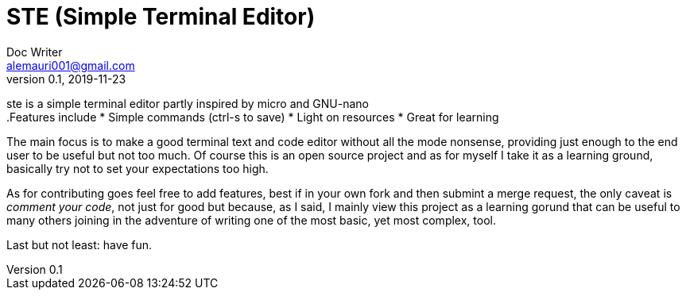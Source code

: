 = STE (Simple Terminal Editor)
Doc Writer <alemauri001@gmail.com>
v0.1, 2019-11-23

ste is a simple terminal editor partly inspired by micro
and GNU-nano +
.Features include
* Simple commands (ctrl-s to save)
* Light on resources
* Great for learning

The main focus is to make a good terminal text and code
editor without all the mode nonsense, providing just
enough to the end user to be useful but not too much.
Of course this is an open source project and as for myself
I take it as a learning ground, basically try not to set
your expectations too high.

As for contributing goes feel free to add features, best
if in your own fork and then submint a merge request, the
only caveat is __comment your code__, not just for good
but because, as I said, I mainly view this project as a
learning gorund that can be useful to many others joining
in the adventure of writing one of the most basic, yet
most complex, tool.

Last but not least: have fun.
